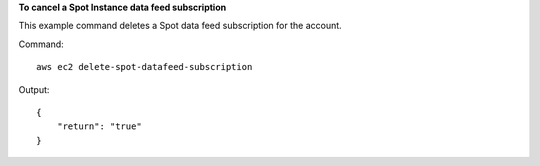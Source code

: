 **To cancel a Spot Instance data feed subscription**

This example command deletes a Spot data feed subscription for the account.

Command::

  aws ec2 delete-spot-datafeed-subscription

Output::

  {
      "return": "true"
  }

